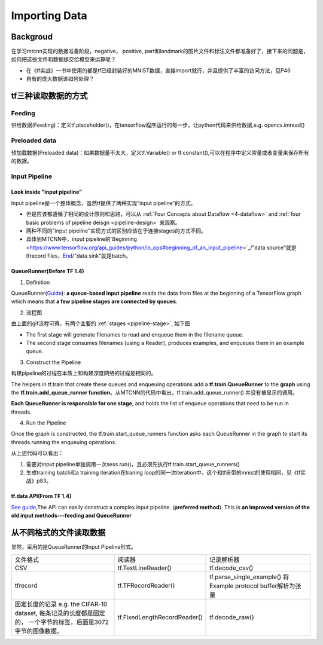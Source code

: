 .. _importing-data:

Importing Data
================

Backgroud
----------
在学习mtcnn实现的数据准备阶段，negative， positive, part和landmark的图片文件和标注文件都准备好了，接下来的问题是，如何把这些文件和数据提交给模型来运算呢？

- 在《tf实战》一书中使用的都是tf已经封装好的MNIST数据，直接import就行，并且提供了丰富的访问方法，见P46
- 自有的庞大数据该如何处理？

tf三种读取数据的方式
---------------------
Feeding
^^^^^^^^^
供给数据(Feeding)：定义tf.placeholder()，在tensorflow程序运行的每一步，让python代码来供给数据,e.g. opencv.imread()

Preloaded data
^^^^^^^^^^^^^^^^
预加载数据(Preloaded data)：如果数据量不太大，定义tf.Variable() or tf.constant(),可以在程序中定义常量或者变量来保存所有的数据。

Input Pipeline
^^^^^^^^^^^^^^^^
Look inside "input pipeline"
+++++++++++++++++++++++++++++
Input pipeline是一个整体概念，虽然tf提供了两种实现“input pipeline”的方式，

- 但是应该都遵循了相同的设计原则和思路，可以从 :ref:`Four Concepts about Dataflow <4-dataflow>` and :ref:`four basic problems of pipeline deisgn <pipeline-design>` 来观察。
- 两种不同的"input pipeline"实现方式的区别应该在于连接stages的方式不同。
- 具体到MTCNN中，input pipeline的`Beginning <https://www.tensorflow.org/api_guides/python/io_ops#beginning_of_an_input_pipeline>`_/"data source"就是tfrecord files，`End <https://www.tensorflow.org/api_guides/python/io_ops#batching_at_the_end_of_an_input_pipeline>`_/"data sink"就是batch。

QueueRunner(Before TF 1.4)
+++++++++++++++++++++++++++++
1. Definition

QueueRunner(`Guide <https://www.tensorflow.org/api_guides/python/reading_data#_QueueRunner_>`_): **a queue-based input pipeline** reads the data from files at the beginning of a TensorFlow graph which means that **a few pipeline stages are connected by queues**.

2. 流程图

.. image:: img/AnimatedFileQueues.gif

由上面的gif流程可得，有两个主要的 :ref:`stages <pipeline-stage>`, 如下图

.. image:: img/stage-queue.png

- The first stage will generate filenames to read and enqueue them in the filename queue. 
- The second stage consumes filenames (using a Reader), produces examples, and enqueues them in an example queue.

3. Construct the Pipeline

构建pipeline的过程在本质上和构建深度网络的过程是相同的。

The helpers in tf.train that create these queues and enqueuing operations add a **tf.train.QueueRunner** to the **graph** using the **tf.train.add_queue_runner function**。从MTCNN的代码中看出，tf.train.add_queue_runner() 并没有被显示的调用。

**Each QueueRunner is responsible for one stage**, and holds the list of enqueue operations that need to be run in threads. 

4. Run the Pipeline

Once the graph is constructed, the tf.train.start_queue_runners function asks each QueueRunner in the graph to start its threads running the enqueuing operations.

.. code-block:: python
	:linenos:

	coord = tf.train.Coordinator()
	threads = tf.train.start_queue_runners(sess=sess, coord=coord)
	try:
		for step in range(MAX_STEP):
			i = i + 1
			if coord.should_stop():
			    break
			image_batch_array, label_batch_array, bbox_batch_array,landmark_batch_array = sess.run([image_batch, label_batch, bbox_batch,landmark_batch])
			_,_,summary = sess.run([train_op, lr_op ,summary_op], feed_dict={input_image: image_batch_array, label: label_batch_array, bbox_target: bbox_batch_array,landmark_target:landmark_batch_array})

从上述代码可以看出：

1. 需要对input pipeline单独调用一次sess.run()，且必须先执行tf.train.start_queue_runners()
2. 生成training batch和a training iteration在traning loop的同一次iteration中，这个和tf自带的mnist的使用相同，见《tf实战》p83。

tf.data API(From TF 1.4)
+++++++++++++++++++++++++++
`See guide <https://www.tensorflow.org/api_guides/python/reading_data#_tf_data_API>`_,The API can easily construct a complex input pipeline. (**preferred method**). This is **an improved version of the old input methods---feeding and QueueRunner**

从不同格式的文件读取数据
------------------------
显然，采用的是QueueRunner的Input Pipeline形式。

+--------------------------------------------+------------------------------+-------------------------------------+
|                  文件格式                  |            阅读器            |              记录解析器             |
+--------------------------------------------+------------------------------+-------------------------------------+
| CSV                                        | tf.TextLineReader()          | tf.decode_csv()                     |
+--------------------------------------------+------------------------------+-------------------------------------+
| tfrecord                                   | tf.TFRecordReader()          | tf.parse_single_example()           |
|                                            |                              | 将Example protocol buffer解析为张量 |
+--------------------------------------------+------------------------------+-------------------------------------+
| 固定长度的记录                             | tf.FixedLengthRecordReader() | tf.decode_raw()                     |
| e.g. the CIFAR-10 dataset,                 |                              |                                     |
| 每条记录的长度都是固定的，                 |                              |                                     |
| 一个字节的标签，后面是3072字节的图像数据。 |                              |                                     |
+--------------------------------------------+------------------------------+-------------------------------------+

